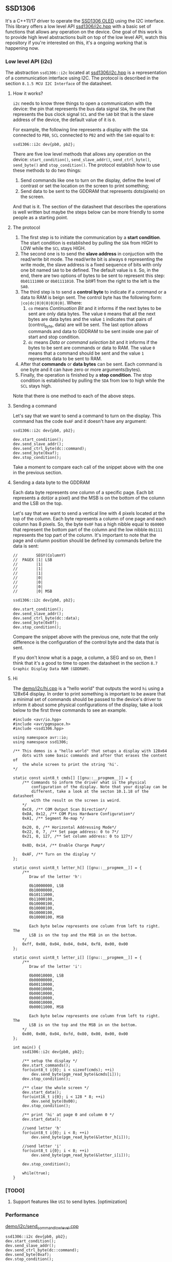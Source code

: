** SSD1306
It's a C++11/17 driver to operate the [[file:datasheet.pdf][SSD1306 OLED]] using the I2C interface. This library offers a low level API [[file:include/ssd1306/i2c.hpp][ssd1306/i2c.hpp]] with a basic set of functions that allows any operation on the device. One goal of this work is to provide high level abstractions built on top of the low level API, watch this repository if you're interested on this, it's a ongoing working that is happening now.

*** Low level API (i2c)
The abstraction ~ssd1306::i2c~ located at [[file:include/ssd1306/i2c.hpp][ssd1306/i2c.hpp]] is a representation of a communication interface using I2C. The protocol is described in the section ~8.1.5 MCU I2C Interface~ of the datasheet. 

**** How it works?
~i2c~ needs to know three things to open a communication with the device: the pin that represents the bus data signal ~SDA~, the one that represents the bus clock signal ~SCL~ and the ~SA0~ bit that is the slave address of the device, the default value of it is ~0~. 

For example, the following line represents a display with the ~SDA~ connected to ~PB0~, ~SCL~ connected to ~PB2~ and with the ~SA0~ equal to ~0~:
#+BEGIN_SRC C++
  ssd1306::i2c dev{pb0, pb2};
#+END_SRC

There are five low level methods that allows any operation on the device: ~start_condition()~, ~send_slave_addr()~, ~send_ctrl_byte()~, ~send_byte()~ and ~stop_condition()~. The protocol establish how to use these methods to do two things: 

1. Send commands like one to turn on the display, define the level of contrast or set the location on the screen to print something; 
2. Send data to be sent to the GDDRAM that represents dots(pixels) on the screen.

And that is it. The section of the datasheet that describes the operations is well written but maybe the steps below can be more friendly to some people as a starting point.

**** The protocol
1. The first step is to initiate the communication by a *start condition*. The start condition is established by pulling the ~SDA~ from HIGH to LOW while the ~SCL~ stays HIGH.
2. The second one is to send the *slave address* in conjuction with the read/write bit mode. The read/write bit is always ~0~ representing the write mode, the slave address is a fixed sequence of bits with only one bit named ~SA0~ to be defined. The default value is ~0~. So, in the end, there are two options of bytes to be sent to represent this step: ~0b01111000~ or ~0b01111010~. The bit#1 from the right to the left is the ~SA0~.
3. The third step is to send a *control byte* to indicate if a command or a data to RAM is beign sent. The control byte has the following form: ~|co|dc|0|0|0|0|0|0|~. Where:
   1. ~co~ means /Continuation Bit/ and it informs if the next bytes to be sent are only data bytes. The value ~0~ means that all the next bytes are data bytes and the value ~1~ indicates that pairs of (control_byte, data) are will be sent. The last option allows commands and data to GDDRAM to be sent inside one pair of start and stop condition.
   2. ~dc~ means /Data or command selection bit/ and it informs if the bytes to be sent are commands or data to RAM. The value ~0~ means that a command should be sent and the value ~1~ represents data to be sent to RAM.
4. After that *commands* or *data bytes* can be sent. Each command is one byte and it can have zero or more arguments(bytes).
5. Finally, the operation is finished by a *stop condition*. The stop condition is established by pulling the ~SDA~ from low to high while the ~SCL~ stays high.

Note that there is one method to each of the above steps.

**** Sending a command
Let's say that we want to send a command to turn on the display. This command has the code ~0xAF~ and it doesn't have any argument:
#+BEGIN_SRC C++
  ssd1306::i2c dev{pb0, pb2};

  dev.start_condition();
  dev.send_slave_addr();
  dev.send_ctrl_byte(dc::command);
  dev.send_byte(0xaf);
  dev.stop_condition();
#+END_SRC

Take a moment to compare each call of the snippet above with the one in the previous section.

**** Sending a data byte to the GDDRAM
Each data byte represents one column of a specific page. Each bit represents a dot(or a pixel) and the MSB is on the bottom of the column and the LSB on the top.

Let's say that we want to send a vertical line with 4 pixels located at the top of the column. Each byte represents a column of one page and each column has 8 pixels. So, the byte ~0x0F~ has a high nibble equal to ~0b0000~ that represent the bottom part of the column and the low nibble ~0b1111~ represents the top part of the column. It's important to note that the page and column position should be defined by commands before the data is sent:

#+BEGIN_SRC C++
  //        SEGY(ColumnY)
  //  PAGEX |1| LSB
  //        |1|
  //        |1|
  //        |1|
  //        |0|
  //        |0|
  //        |0|
  //        |0| MSB

  ssd1306::i2c dev{pb0, pb2};

  dev.start_condition();
  dev.send_slave_addr();
  dev.send_ctrl_byte(dc::data);
  dev.send_byte(0x0f);
  dev.stop_condition();
#+END_SRC

Compare the snippet above with the previous one, note that the only difference is the configuration of the control byte and the data that is sent.

If you don't know what is a page, a column, a SEG and so on, then I think that it's a good to time to open the datasheet in the section ~8.7 Graphic Display Data RAM (GDDRAM)~.

**** Hi
The [[file:demo/i2c/hi.cpp][demo/i2c/hi.cpp]] is a "hello world" that outputs the word ~hi~ using a 128x64 display. In order to print something is important to be aware that a minimal set of commands should be passed to the device's driver to inform it about some physical configurations of the display, take a look below to the first three commands to see an example.

#+BEGIN_SRC C++
#include <avr/io.hpp>
#include <avr/pgmspace.h>
#include <ssd1306.hpp>

using namespace avr::io;
using namespace ssd1306;

/** This demos is a "hello world" that setups a display with 128x64
    dots with some basic commands and after that erases the content of
    the whole screen to print the string 'hi'.
*/

static const uint8_t cmds[] [[gnu::__progmem__]] = {
    /** Commands to inform the driver what is the physical
        configuration of the display. Note that your display can be
        different, take a look at the secton 10.1.18 of the datasheet
        with the result on the screen is weird. 
    */
    0xC8, /** COM Output Scan Direction*/ 
    0xDA, 0x12, /** COM Pins Hardware Configuration*/ 
    0xA1, /** Segment Re-map */
    
    0x20, 0, /** Horizontal Addressing Mode*/ 
    0x22, 0, 7, /** Set page address: 0 to 7*/  
    0x21, 0, 127, /** Set column address: 0 to 127*/
    
    0x8D, 0x14, /** Enable Charge Pump*/
    
    0xAF, /** Turn on the display */
};

static const uint8_t letter_h[] [[gnu::__progmem__]] = {
    /**
       Draw of the letter 'h':

       0b10000000, LSB
       0b10000000,
       0b10111000,
       0b11000100,
       0b10000100,
       0b10000100,
       0b10000100,
       0b10000100, MSB

       Each byte below represents one column from left to right. The
       LSB is on the top and the MSB in on the bottom.
    */
    0xff, 0x08, 0x04, 0x04, 0x04, 0xf8, 0x00, 0x00
};

static const uint8_t letter_i[] [[gnu::__progmem__]] = {
    /**
       Draw of the letter 'i':

       0b00010000, LSB
       0b00000000,
       0b00110000,
       0b00010000,
       0b00010000,
       0b00010000,
       0b00010000,
       0b00011000, MSB
        
       Each byte below represents one column from left to right. The
       LSB is on the top and the MSB in on the bottom.
    */
    0x00, 0x00, 0x04, 0xfd, 0x80, 0x00, 0x00, 0x00
};

int main() {
    ssd1306::i2c dev{pb0, pb2};

    /** setup the display */
    dev.start_commands();
    for(uint8_t i{0}; i < sizeof(cmds); ++i)
        dev.send_byte(pgm_read_byte(&cmds[i]));
    dev.stop_condition();

    /** clear the whole screen */
    dev.start_data();
    for(uint16_t i{0}; i < 128 * 8; ++i)
        dev.send_byte(0x00);
    dev.stop_condition();

    /** print 'hi' at page 0 and column 0 */
    dev.start_data();
    
    //send letter 'h'
    for(uint8_t i{0}; i < 8; ++i)
        dev.send_byte(pgm_read_byte(&letter_h[i]));
    
    //send letter 'i'
    for(uint8_t i{0}; i < 8; ++i)
        dev.send_byte(pgm_read_byte(&letter_i[i]));
    
    dev.stop_condition();
    
    while(true);
}
#+END_SRC

*** [TODO]
1. Support features like ~USI~ to send bytes. [optimization]

*** Performance
[[file:demo/i2c/send_command_low_level.cpp][demo/i2c/send_command_low_level.cpp]]
#+BEGIN_SRC C++
ssd1306::i2c dev{pb0, pb2};
dev.start_condition();
dev.send_slave_addr();
dev.send_ctrl_byte(dc::command);
dev.send_byte(0xaf);
dev.stop_condition();

/** generated code using avr-gcc 10.2 -Os -mmcu=attiny13a
00000022 <_ZN7ssd13063i2cIN3avr2io3pxnINS2_3regILh56EEENS4_ILh54EEENS4_ILh55EEELh0EEENS3_IS5_S6_S7_Lh2EEENS_3sa05off_tEE9send_byteEh>:
22:  cbi	0x18, 2	; 24
24:  ldi	r25, 0x08	; 8
26:  cbi	0x18, 0	; 24
28:  sbrc	r24, 7
2a:  sbi	0x18, 0	; 24
2c:  add	r24, r24
2e:  sbi	0x18, 2	; 24
30:  cbi	0x18, 2	; 24
32:  subi	r25, 0x01	; 1
34:  brne	.-16		; 0x26 <_ZN7ssd13063i2cIN3avr2io3pxnINS2_3regILh56EEENS4_ILh54EEENS4_ILh55EEELh0EEENS3_IS5_S6_S7_Lh2EEENS_3sa05off_tEE9send_byteEh+0x4>
36:  sbi	0x18, 2	; 24
38:  cbi	0x18, 2	; 24
3a:  ret
      
3c:  sbi	0x17, 0	; 23
3e:  sbi	0x17, 2	; 23
40:  cbi	0x18, 0	; 24
42:  ldi	r24, 0x78	; 120
44:  rcall	.-36		; 0x22 <_ZN7ssd13063i2cIN3avr2io3pxnINS2_3regILh56EEENS4_ILh54EEENS4_ILh55EEELh0EEENS3_IS5_S6_S7_Lh2EEENS_3sa05off_tEE9send_byteEh>
46:  ldi	r24, 0x00	; 0
48:  rcall	.-40		; 0x22 <_ZN7ssd13063i2cIN3avr2io3pxnINS2_3regILh56EEENS4_ILh54EEENS4_ILh55EEELh0EEENS3_IS5_S6_S7_Lh2EEENS_3sa05off_tEE9send_byteEh>
4a:  ldi	r24, 0xAF	; 175
4c:  rcall	.-44		; 0x22 <_ZN7ssd13063i2cIN3avr2io3pxnINS2_3regILh56EEENS4_ILh54EEENS4_ILh55EEELh0EEENS3_IS5_S6_S7_Lh2EEENS_3sa05off_tEE9send_byteEh>
4e:  sbi	0x18, 2	; 24
50:  sbi	0x18, 0	; 24
*/
#+END_SRC

*** How to use it?
This is a header only library. It should be enough add the path to the ~include~ directory to your project:
1. Add the ~include~ directory to your include path.
2. Add ~#include <ssd1306.hpp>~ to your source and enjoy it!

*** Supported MCUs
At first I don't see any restriction to a specific chip, but I just tested it with the MCUs below.

**** Tested on
1. ATtiny13A/13
2. ATtiny25/45/85
3. ATmega328P

*** Requirements and dependencies
1. ~avr-gcc~ with at least ~-std=c++11~ (Tests with ~avr-gcc 10.2~)
2. This library is designed with the optimization ~-Os~ in mind.
3. [[https://github.com/ricardocosme/avrIO][avrIO]]
